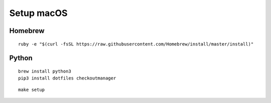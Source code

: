 Setup macOS
===========

Homebrew
--------

::

    ruby -e "$(curl -fsSL https://raw.githubusercontent.com/Homebrew/install/master/install)"


Python
------

::

    brew install python3
    pip3 install dotfiles checkoutmanager


::

    make setup
